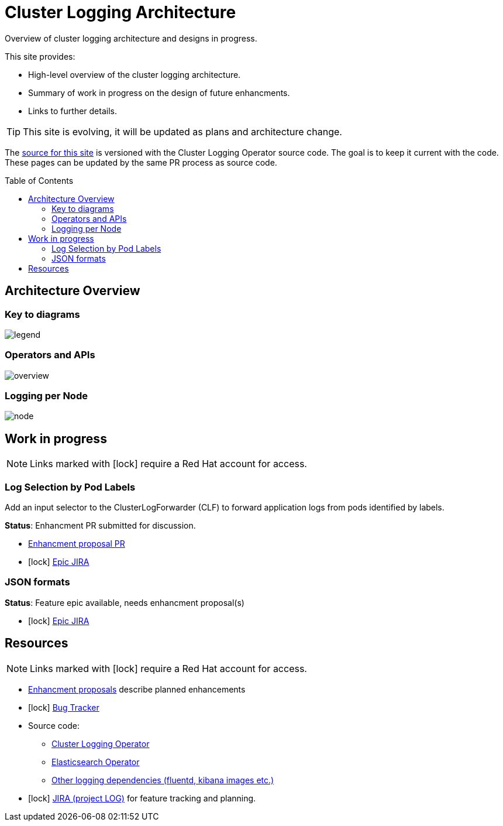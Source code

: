 = Cluster Logging Architecture
Overview of cluster logging architecture and designs in progress.
:toc: preamble
:icons: font
:rh: icon:lock[]
// {rh} is marker for links needing an RH account

This site provides:

* High-level overview of the cluster logging architecture.
* Summary of work in progress on the design of future enhancments.
* Links to further details.

TIP: This site is evolving, it will be updated as plans and architecture change.

The link:..[source for this site] is versioned with the Cluster Logging
Operator source code. The goal is to keep it current with the code. 
These pages can be updated by the same PR process as source code.

== Architecture Overview

=== Key to diagrams

image:legend.svg[align="left"]

=== Operators and APIs
// FIXME(alanconway) links in diagrams. Need opts=interactive 

image:overview.svg[opts="interactive"]

=== Logging per Node

image:node.svg[opts="interactive"]

==  Work in progress

NOTE: Links marked with {rh} require a Red Hat account for access.

=== Log Selection by Pod Labels

Add an input selector to the ClusterLogForwarder (CLF) to forward application
logs from pods identified by labels.

*Status*: Enhancment PR submitted for discussion.

* https://github.com/openshift/enhancements/pull/457[Enhancment proposal PR]
* {rh} https://issues.redhat.com/browse/LOG-883[Epic JIRA]

=== JSON formats

*Status*: Feature epic available, needs enhancment proposal(s)

* {rh} https://issues.redhat.com/browse/LOG-835[Epic JIRA]

== Resources

NOTE: Links marked with {rh} require a Red Hat account for access.

* https://github.com/openshift/enhancements/tree/master/enhancements/cluster-logging[Enhancment proposals] describe planned enhancements
* {rh} https://bugzilla.redhat.com/buglist.cgi?cmdtype=runnamed&list_id=11292768&namedcmd=All%20Cluster%20Logging%20Bugs[Bug Tracker ]
* Source code:
** https://github.com/openshift/cluster-logging-operator[Cluster Logging Operator] 
** https://github.com/openshift/elasticsearch-operator[Elasticsearch Operator]
** https://github.com/openshift/origin-aggregated-logging[Other logging dependencies (fluentd, kibana images etc.)]

* {rh} https://issues.redhat.com/projects/LOG/issues/LOG-96?filter=allopenissues[JIRA (project LOG)] for feature tracking and planning.

